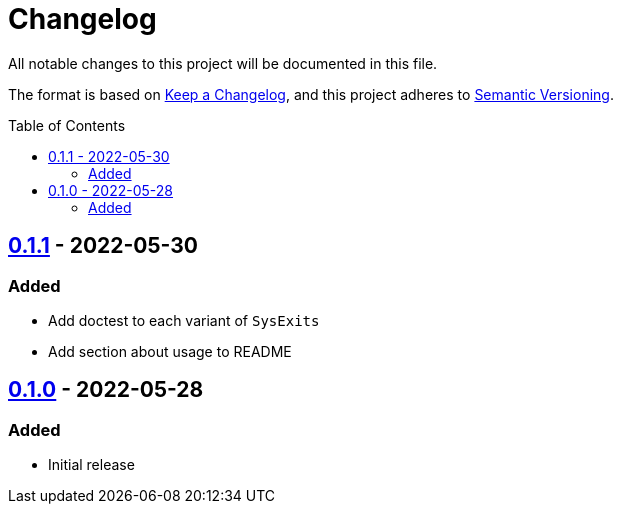 = Changelog
:toc: macro
:project-url: https://github.com/sorairolake/sysexits-rs
:compare-url: {project-url}/compare
:issue-url: {project-url}/issues
:pull-request-url: {project-url}/pull

All notable changes to this project will be documented in this file.

The format is based on https://keepachangelog.com/[Keep a Changelog], and this
project adheres to https://semver.org/[Semantic Versioning].

toc::[]

== {compare-url}/v0.1.0\...v0.1.1[0.1.1] - 2022-05-30

=== Added

* Add doctest to each variant of `SysExits`
* Add section about usage to README

== {project-url}/releases/tag/v0.1.0[0.1.0] - 2022-05-28

=== Added

* Initial release
